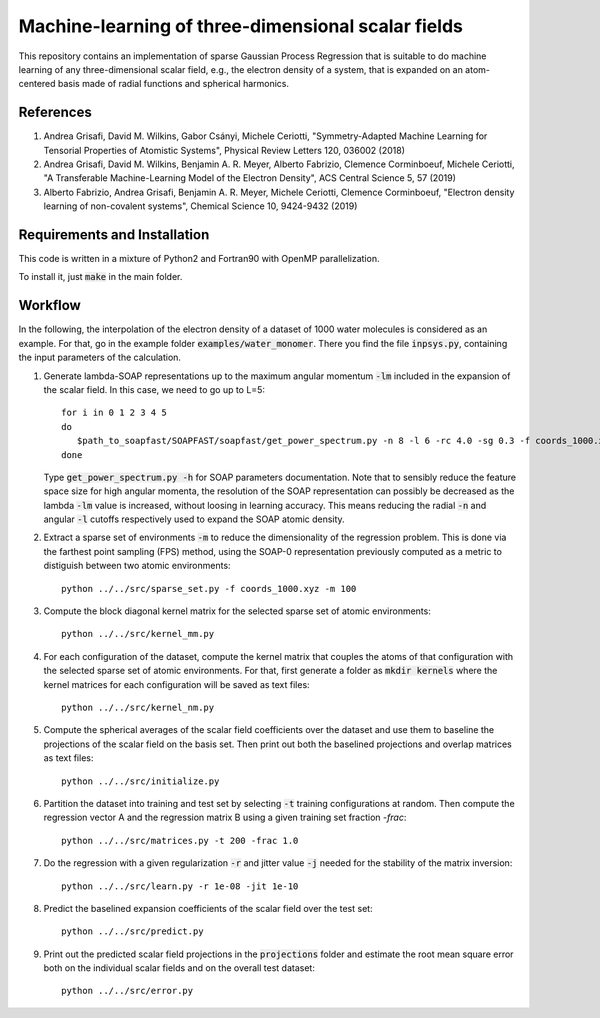 Machine-learning of three-dimensional scalar fields 
===================================================

This repository contains an implementation of sparse Gaussian Process Regression that is suitable to do machine learning of any three-dimensional scalar field, e.g., the electron density of a system, that is expanded on an atom-centered basis made of radial functions and spherical harmonics. 

References
----------

1. Andrea Grisafi, David M. Wilkins, Gabor Csányi, Michele Ceriotti, "Symmetry-Adapted Machine Learning for Tensorial Properties of Atomistic Systems", Physical Review Letters 120, 036002 (2018)

2. Andrea Grisafi, David M. Wilkins, Benjamin A. R. Meyer, Alberto Fabrizio, Clemence Corminboeuf, Michele Ceriotti, "A Transferable Machine-Learning Model of the Electron Density", ACS Central Science 5, 57 (2019)

3. Alberto Fabrizio, Andrea Grisafi, Benjamin A. R. Meyer, Michele Ceriotti, Clemence Corminboeuf, "Electron density learning of non-covalent systems", Chemical Science 10, 9424-9432 (2019)

Requirements and Installation
-----------------------------
This code is written in a mixture of Python2 and Fortran90 with OpenMP parallelization.

To install it, just :code:`make` in the main folder. 

Workflow 
--------

In the following, the interpolation of the electron density of a dataset of 1000 water molecules is considered as an example. For that, go in the example folder :code:`examples/water_monomer`. There you find the file :code:`inpsys.py`, containing the input parameters of the calculation. 

1) Generate lambda-SOAP representations up to the maximum angular momentum :code:`-lm` included in the expansion of the scalar field. In this case, we need to go up to L=5:: 

        for i in 0 1 2 3 4 5
        do
           $path_to_soapfast/SOAPFAST/soapfast/get_power_spectrum.py -n 8 -l 6 -rc 4.0 -sg 0.3 -f coords_1000.xyz -s H O -lm ${i} -o SOAP-${i}
        done 

   Type :code:`get_power_spectrum.py -h` for SOAP parameters documentation. Note that to sensibly reduce the feature space size for high angular momenta, the resolution of the SOAP representation can possibly be decreased as the lambda :code:`-lm` value is increased, without loosing in learning accuracy. This means reducing the radial :code:`-n` and angular :code:`-l` cutoffs respectively used to expand the SOAP atomic density.

2) Extract a sparse set of environments :code:`-m` to reduce the dimensionality of the regression problem. This is done via the farthest point sampling (FPS) method, using the SOAP-0 representation previously computed as a metric to distiguish between two atomic environments::

        python ../../src/sparse_set.py -f coords_1000.xyz -m 100


3) Compute the block diagonal kernel matrix for the selected sparse set of atomic environments::  

        python ../../src/kernel_mm.py 

4) For each configuration of the dataset, compute the kernel matrix that couples the atoms of that configuration with the selected sparse set of atomic environments. For that, first generate a folder as :code:`mkdir kernels` where the kernel matrices for each configuration will be saved as text files::

        python ../../src/kernel_nm.py 

5) Compute the spherical averages of the scalar field coefficients over the dataset and use them to baseline the projections of the scalar field on the basis set. Then print out both the baselined projections and overlap matrices as text files::

        python ../../src/initialize.py

6) Partition the dataset into training and test set by selecting :code:`-t` training configurations at random. Then compute the regression vector A and the regression matrix B using a given training set fraction `-frac`::

        python ../../src/matrices.py -t 200 -frac 1.0

7) Do the regression with a given regularization :code:`-r` and jitter value :code:`-j` needed for the stability of the matrix inversion::

        python ../../src/learn.py -r 1e-08 -jit 1e-10

8) Predict the baselined expansion coefficients of the scalar field over the test set::

        python ../../src/predict.py 

9) Print out the predicted scalar field projections in the :code:`projections` folder and estimate the root mean square error both on the individual scalar fields and on the overall test dataset:: 

        python ../../src/error.py
